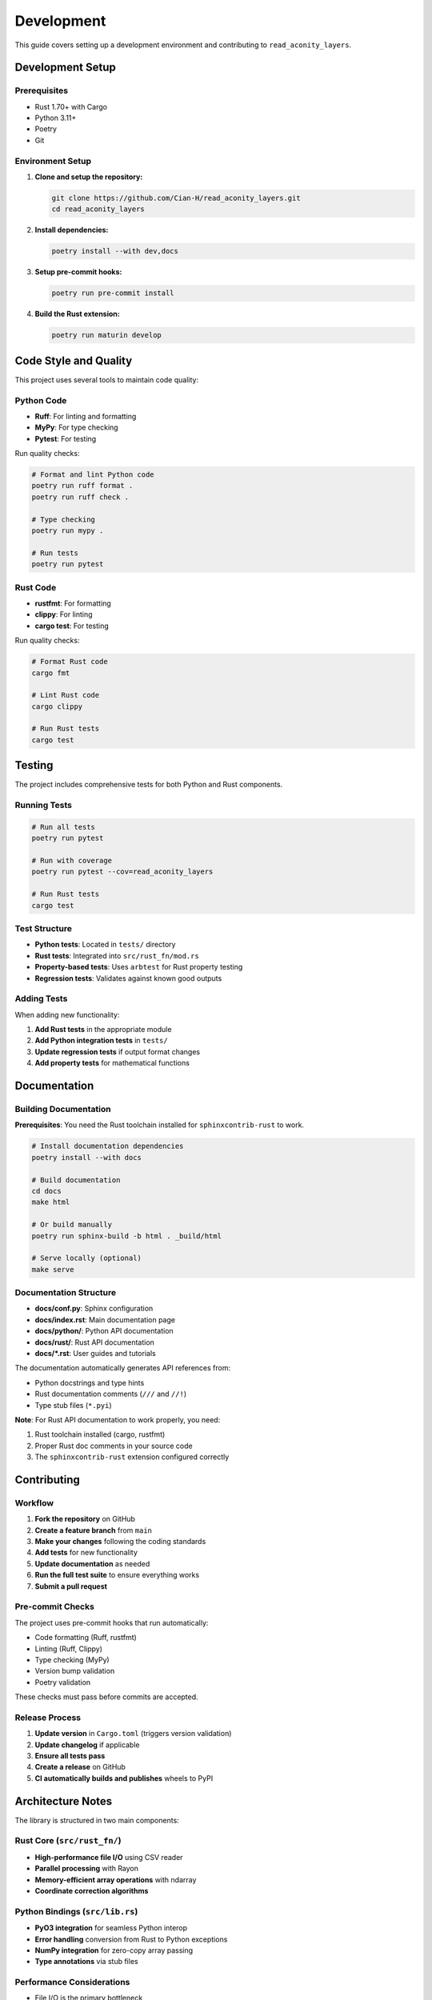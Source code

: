 Development
===========

This guide covers setting up a development environment and contributing to ``read_aconity_layers``.

Development Setup
-----------------

Prerequisites
~~~~~~~~~~~~~

* Rust 1.70+ with Cargo
* Python 3.11+ 
* Poetry
* Git

Environment Setup
~~~~~~~~~~~~~~~~~

1. **Clone and setup the repository:**

   .. code-block:: bash

      git clone https://github.com/Cian-H/read_aconity_layers.git
      cd read_aconity_layers

2. **Install dependencies:**

   .. code-block:: bash

      poetry install --with dev,docs

3. **Setup pre-commit hooks:**

   .. code-block:: bash

      poetry run pre-commit install

4. **Build the Rust extension:**

   .. code-block:: bash

      poetry run maturin develop

Code Style and Quality
----------------------

This project uses several tools to maintain code quality:

Python Code
~~~~~~~~~~~

* **Ruff**: For linting and formatting
* **MyPy**: For type checking  
* **Pytest**: For testing

Run quality checks:

.. code-block:: bash

   # Format and lint Python code
   poetry run ruff format .
   poetry run ruff check .
   
   # Type checking
   poetry run mypy .
   
   # Run tests
   poetry run pytest

Rust Code
~~~~~~~~~

* **rustfmt**: For formatting
* **clippy**: For linting
* **cargo test**: For testing

Run quality checks:

.. code-block:: bash

   # Format Rust code
   cargo fmt
   
   # Lint Rust code 
   cargo clippy
   
   # Run Rust tests
   cargo test

Testing
-------

The project includes comprehensive tests for both Python and Rust components.

Running Tests
~~~~~~~~~~~~~

.. code-block:: bash

   # Run all tests
   poetry run pytest
   
   # Run with coverage
   poetry run pytest --cov=read_aconity_layers
   
   # Run Rust tests
   cargo test

Test Structure
~~~~~~~~~~~~~~

* **Python tests**: Located in ``tests/`` directory
* **Rust tests**: Integrated into ``src/rust_fn/mod.rs`` 
* **Property-based tests**: Uses ``arbtest`` for Rust property testing
* **Regression tests**: Validates against known good outputs

Adding Tests
~~~~~~~~~~~~

When adding new functionality:

1. **Add Rust tests** in the appropriate module
2. **Add Python integration tests** in ``tests/``
3. **Update regression tests** if output format changes
4. **Add property tests** for mathematical functions

Documentation
-------------

Building Documentation
~~~~~~~~~~~~~~~~~~~~~~~

**Prerequisites**: You need the Rust toolchain installed for ``sphinxcontrib-rust`` to work.

.. code-block:: bash

   # Install documentation dependencies
   poetry install --with docs
   
   # Build documentation
   cd docs
   make html
   
   # Or build manually
   poetry run sphinx-build -b html . _build/html
   
   # Serve locally (optional)
   make serve

Documentation Structure
~~~~~~~~~~~~~~~~~~~~~~~

* **docs/conf.py**: Sphinx configuration
* **docs/index.rst**: Main documentation page
* **docs/python/**: Python API documentation
* **docs/rust/**: Rust API documentation
* **docs/*.rst**: User guides and tutorials

The documentation automatically generates API references from:

* Python docstrings and type hints
* Rust documentation comments (``///`` and ``//!``)
* Type stub files (``*.pyi``)

**Note**: For Rust API documentation to work properly, you need:

1. Rust toolchain installed (cargo, rustfmt)
2. Proper Rust doc comments in your source code
3. The ``sphinxcontrib-rust`` extension configured correctly

Contributing
------------

Workflow
~~~~~~~~

1. **Fork the repository** on GitHub
2. **Create a feature branch** from ``main``
3. **Make your changes** following the coding standards
4. **Add tests** for new functionality
5. **Update documentation** as needed
6. **Run the full test suite** to ensure everything works
7. **Submit a pull request**

Pre-commit Checks
~~~~~~~~~~~~~~~~~

The project uses pre-commit hooks that run automatically:

* Code formatting (Ruff, rustfmt)
* Linting (Ruff, Clippy)
* Type checking (MyPy)
* Version bump validation
* Poetry validation

These checks must pass before commits are accepted.

Release Process
~~~~~~~~~~~~~~~

1. **Update version** in ``Cargo.toml`` (triggers version validation)
2. **Update changelog** if applicable
3. **Ensure all tests pass**
4. **Create a release** on GitHub
5. **CI automatically builds and publishes** wheels to PyPI

Architecture Notes
------------------

The library is structured in two main components:

Rust Core (``src/rust_fn/``)
~~~~~~~~~~~~~~~~~~~~~~~~~~~~~

* **High-performance file I/O** using CSV reader
* **Parallel processing** with Rayon
* **Memory-efficient array operations** with ndarray
* **Coordinate correction algorithms**

Python Bindings (``src/lib.rs``)
~~~~~~~~~~~~~~~~~~~~~~~~~~~~~~~~~

* **PyO3 integration** for seamless Python interop
* **Error handling** conversion from Rust to Python exceptions
* **NumPy integration** for zero-copy array passing
* **Type annotations** via stub files

Performance Considerations
~~~~~~~~~~~~~~~~~~~~~~~~~~

* File I/O is the primary bottleneck
* Parallel processing scales well with core count
* Memory usage is proportional to dataset size
* Coordinate corrections use vectorized operations

Common Development Tasks
------------------------

Adding a New Function
~~~~~~~~~~~~~~~~~~~~~~

1. **Implement in Rust** (``src/rust_fn/mod.rs``)
2. **Add Python binding** (``src/lib.rs``)
3. **Update type stubs** (``read_layers.pyi``)
4. **Add tests** for both Rust and Python
5. **Update documentation**

Debugging Build Issues
~~~~~~~~~~~~~~~~~~~~~~

* **Check Rust version**: Must be 1.70+
* **Verify PyO3 compatibility**: Should match Python version
* **Clear build cache**: ``cargo clean`` and ``poetry env remove --all``
* **Check dependencies**: Ensure all dev dependencies are installed

Profiling Performance
~~~~~~~~~~~~~~~~~~~~~

For Rust code:

.. code-block:: bash

   # Profile with perf (Linux)
   cargo build --release
   perf record --call-graph=dwarf ./target/release/your_binary
   perf report

For Python integration:

.. code-block:: bash

   # Profile with py-spy
   pip install py-spy
   py-spy record -o profile.svg -- python your_script.py
